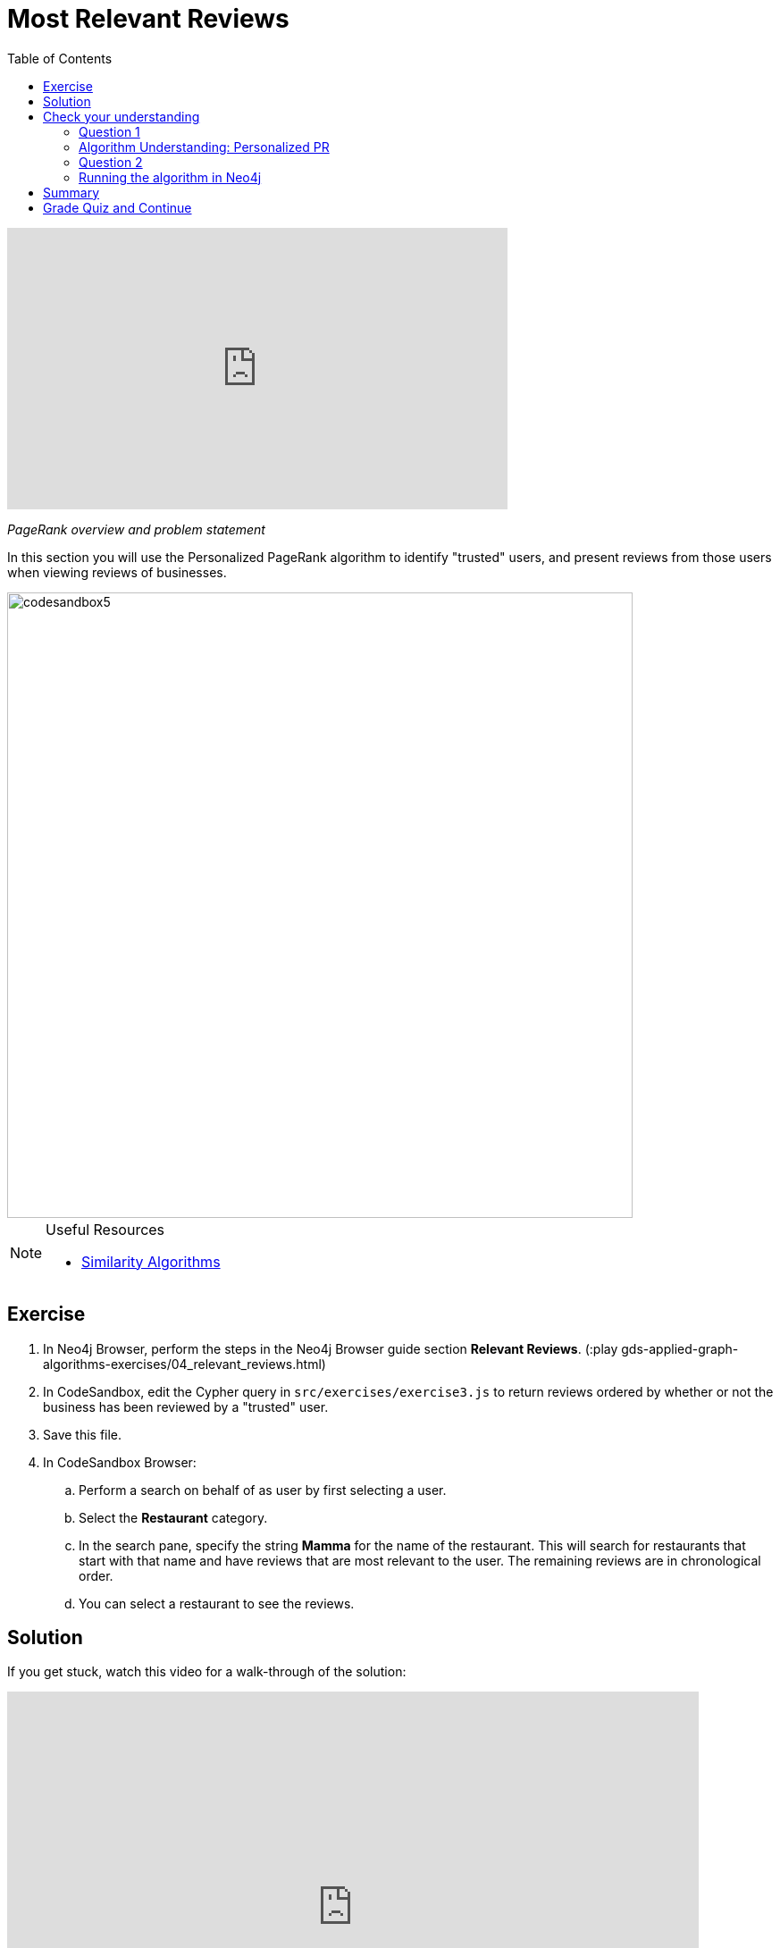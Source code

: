 = Most Relevant Reviews
:presenter: Neo4j
:twitter: neo4j
:email: info@neo4j.com
:neo4j-version: 3.5
:currentyear: 2019
:doctype: book
:toc: left
:toclevels: 3
:nextsecttitle: Photo Recommendations
:prevsecttitle: Ordering Search Results
:nextsect: 5
:currsect: 4
:prevsect: 3
:experimental:
:imagedir: ../images
:manual: http://neo4j.com/docs/operations-manual/3.5

video::BL0pBkg80pY[youtube,width=560,height=315]

_PageRank overview and problem statement_


In this section you will use the Personalized PageRank algorithm to identify "trusted" users, and present reviews from those users when viewing reviews of businesses.

image::{imagedir}/codesandbox5.png[,width=700,align=center]


[NOTE]
====
.Useful Resources

* https://neo4j.com/docs/graph-data-science/current/algorithms/similarity/[Similarity Algorithms^]
====

== Exercise

. In Neo4j Browser, perform the steps in the Neo4j Browser guide section *Relevant Reviews*. (:play gds-applied-graph-algorithms-exercises/04_relevant_reviews.html)
. In CodeSandbox, edit the Cypher query in `src/exercises/exercise3.js` to return reviews ordered by whether or not the business has been reviewed by a "trusted" user.
. Save this file.
. In CodeSandbox Browser:
.. Perform a search on behalf of as user by first selecting a user.
.. Select the *Restaurant* category.
.. In the search pane, specify the string *Mamma* for the name of the restaurant. This will search for restaurants that start with that name and have reviews that are  most relevant to the user. The remaining reviews are in chronological order.
.. You can select a restaurant to see the reviews.

== Solution

If you get stuck, watch this video for a walk-through of the solution:

++++
<div style="position: relative; overflow: hidden; padding-top: 56.25%; width: 90%;">
  <iframe src="https://www.youtube.com/embed/wIFQmX14jb8" frameborder="0" allow="accelerometer; autoplay; encrypted-media; gyroscope; picture-in-picture" style="position: absolute; top: 0; left: 0; width: 100%; height: 100%; border: 0;" allowfullscreen></iframe>
</div>
++++
_Most relevant reviews exercise solution_

[#module-4.quiz]
== Check your understanding
=== Question 1

=== Algorithm Understanding: Personalized PR

Which of the following best describe the Personalized PageRank algorithm?

Select the correct answer.
[%interactive]
- [ ] [.false-answer]#It measures similarity of the structural context in which objects occur, based on their relationships with other objects.#
- [ ] [.required-answer]#It is a variation of the PageRank algorithm that is biased towards a set of source nodes.#
- [ ] [.false-answer]#It computes the influence of a node by measuring the number of the immediate neighbors and also all other nodes in the network that connect to the node under consideration through these immediate neighbors.#
- [ ] [.false-answer]#It is a variation of the PageRank algorithm that reduces the bias that PageRank has towards assigning higher scores to nodes with relationships from nodes that have few outgoing relationships.#

=== Question 2
=== Running the algorithm in Neo4j

What is the default value of the `dampingFactor` used by the PageRank procedure?

Select the correct answer.
[%interactive]
- [ ] [.false-answer]#0.15#
- [ ] [.required-answer]#0.85#
- [ ] [.false-answer]#0.70#
- [ ] [.false-answer]#0.12#

== Summary

You should now be able to:
[square]
* Use the Personalized PageRank graph algorithm with Neo4j.

== Grade Quiz and Continue

++++
<a class="next-section medium button" href="../part-5/">Continue to Module 5</a>
++++

ifdef::backend-html5[]
++++
<script>
$( document ).ready(function() {
  Intercom('trackEvent','training-applied-algos-view-part4');
});
</script>
++++
endif::backend-html5[]


